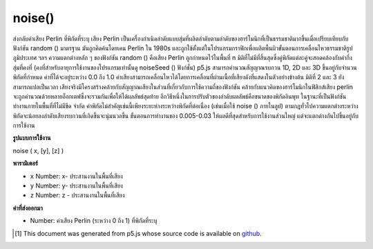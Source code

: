.. raw:: html

	<script src="https://sketch.netpie.io/widget/p5-widget.js"></script>

noise()
=======

ส่งกลับค่าเสียง Perlin ที่พิกัดที่ระบุ เสียง Perlin เป็นเครื่องกำเนิดลำดับแบบสุ่มที่ผลิตลำดับตามลำดับของฮาร์โมนิกที่เป็นธรรมชาติมากขึ้นเมื่อเปรียบเทียบกับฟังก์ชัน random () มาตรฐาน มันถูกคิดค้นโดยเคน Perlin ใน 1980s และถูกใช้ตั้งแต่ในโปรแกรมกราฟิกเพื่อผลิตพื้นผิวขั้นตอนการเคลื่อนไหวธรรมชาติรูปภูมิประเทศ ฯลฯ  ความแตกต่างหลัก ๆ ของฟังก์ชัน random () คือเสียง Perlin ถูกกำหนดไว้ในพื้นที่ n มิติที่ไม่มีที่สิ้นสุดซึ่งคู่พิกัดแต่ละคู่จะสอดคล้องกับค่ากึ่งสุ่มที่คงที่ (คงที่สำหรับอายุการใช้งานของโปรแกรมเท่านั้นดู noiseSeed () ฟังก์ชั่น) p5.js สามารถคำนวณสัญญาณรบกวน 1D, 2D และ 3D ขึ้นอยู่กับจำนวนพิกัดที่กำหนด ค่าที่ได้จะอยู่ระหว่าง 0.0 ถึง 1.0 ค่าเสียงสามารถเคลื่อนไหวได้โดยการเคลื่อนที่ผ่านเนื้อที่เสียงดังที่แสดงในตัวอย่างข้างต้น มิติที่ 2 และ 3 ยังสามารถแปลเป็นเวลา  เสียงจริงมีโครงสร้างคล้ายกับสัญญาณเสียงในส่วนที่เกี่ยวกับการใช้ความถี่ของฟังก์ชัน คล้ายกับแนวคิดของฮาร์โมนิกในฟิสิกส์เสียง perlin จะถูกคำนวณด้วยหลายอ็อกเตฟซึ่งจะรวมกันเพื่อให้ได้ผลลัพธ์สุดท้าย  อีกวิธีหนึ่งในการปรับตัวของลำดับผลลัพธ์คือขนาดของพิกัดอินพุท ในฐานะที่เป็นฟังก์ชันทำงานภายในพื้นที่ที่ไม่มีขีด จำกัด ค่าพิกัดไม่สำคัญเช่นนี้เพียงระยะห่างระหว่างพิกัดที่ต่อเนื่อง (เช่นเมื่อใช้ noise () ภายในลูป) ตามกฎทั่วไปความแตกต่างระหว่างพิกัดจะน้อยลงลำดับเสียงรบกวนที่เกิดขึ้นจะนุ่มนวลขึ้น ขั้นตอนการทำงานของ 0.005-0.03 ให้ผลดีที่สุดสำหรับการใช้งานส่วนใหญ่ แต่จะแตกต่างกันไปขึ้นอยู่กับการใช้งาน

.. Returns the Perlin noise value at specified coordinates. Perlin noise is
.. a random sequence generator producing a more natural ordered, harmonic
.. succession of numbers compared to the standard random() function.
.. It was invented by Ken Perlin in the 1980s and been used since in
.. graphical applications to produce procedural textures, natural motion,
.. shapes, terrains etc. The main difference to the
.. random() function is that Perlin noise is defined in an infinite
.. n-dimensional space where each pair of coordinates corresponds to a
.. fixed semi-random value (fixed only for the lifespan of the program; see
.. the noiseSeed() function). p5.js can compute 1D, 2D and 3D noise,
.. depending on the number of coordinates given. The resulting value will
.. always be between 0.0 and 1.0. The noise value can be animated by moving
.. through the noise space as demonstrated in the example above. The 2nd
.. and 3rd dimension can also be interpreted as time.The actual
.. noise is structured similar to an audio signal, in respect to the
.. function's use of frequencies. Similar to the concept of harmonics in
.. physics, perlin noise is computed over several octaves which are added
.. together for the final result. Another way to adjust the
.. character of the resulting sequence is the scale of the input
.. coordinates. As the function works within an infinite space the value of
.. the coordinates doesn't matter as such, only the distance between
.. successive coordinates does (eg. when using noise() within a
.. loop). As a general rule the smaller the difference between coordinates,
.. the smoother the resulting noise sequence will be. Steps of 0.005-0.03
.. work best for most applications, but this will differ depending on use.

**รูปแบบการใช้งาน**

noise ( x, [y], [z] )

**พารามิเตอร์**

- ``x``  Number: x- ประสานงานในพื้นที่เสียง

- ``y``  Number: y- ประสานงานในพื้นที่เสียง

- ``z``  Number: z - ประสานงานในพื้นที่เสียง

.. ``x``  Number: x-coordinate in noise space
.. ``y``  Number: y-coordinate in noise space
.. ``z``  Number: z-coordinate in noise space

**ค่าที่ส่งออกมา**

- Number: ค่าเสียง Perlin (ระหว่าง 0 ถึง 1) ที่พิกัดที่ระบุ

.. Number: Perlin noise value (between 0 and 1) at specified coordinates

.. raw:: html

	<script type="text/p5" data-autoplay data-hide-sourcecode>
	var xoff = 0.0;
	
	function draw() {
	  background(204);
	  xoff = xoff + .01;
	  var n = noise(xoff) * width;
	  line(n, 0, n, height);
	}

	</script>

	<br><br>

	<script type="text/p5" data-autoplay data-hide-sourcecode>
	var noiseScale=0.02;
	
	function draw() {
	  background(0);
	  for (var x=0; x < width; x++) {
	    var noiseVal = noise((mouseX+x)*noiseScale, mouseY*noiseScale);
	    stroke(noiseVal*255);
	    line(x, mouseY+noiseVal*80, x, height);
	  }
	}

	</script>

	<br><br>

..  [#f1] This document was generated from p5.js whose source code is available on `github <https://github.com/processing/p5.js>`_.
